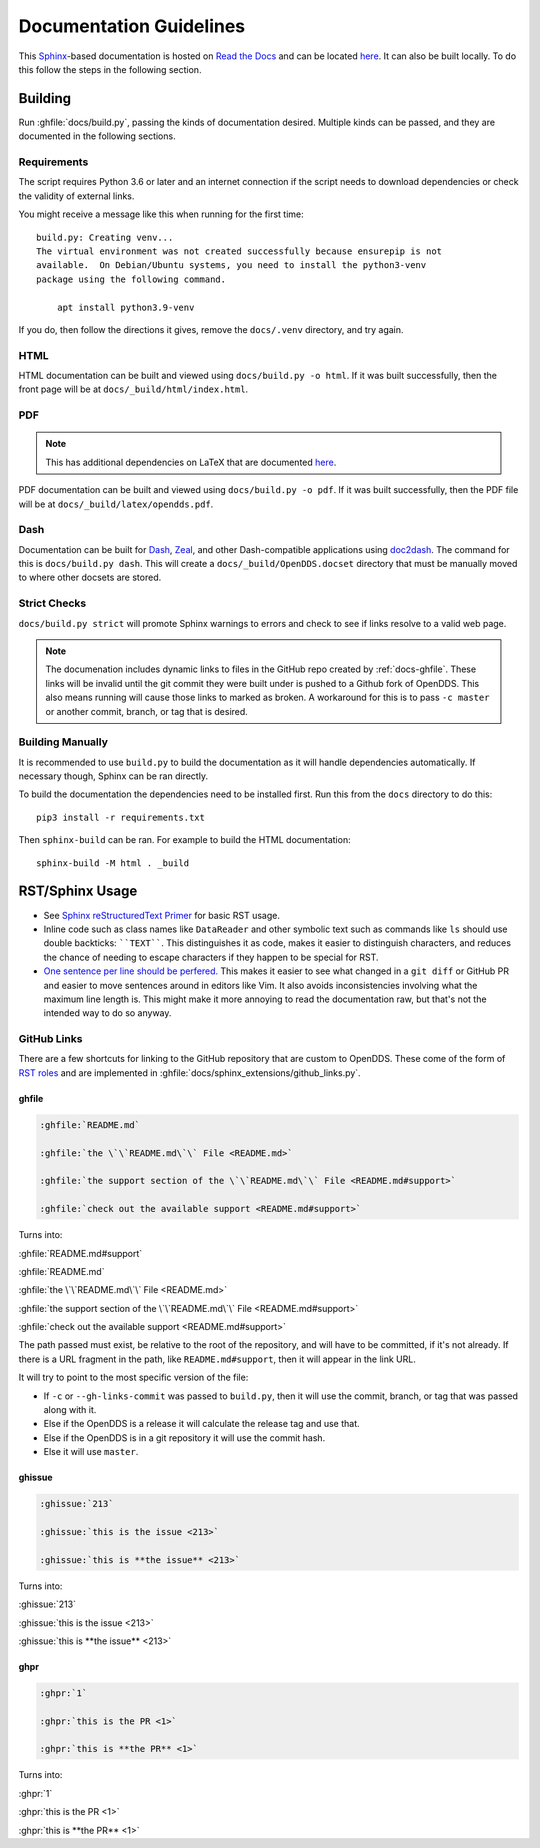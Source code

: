 ########################
Documentation Guidelines
########################

This `Sphinx <https://www.sphinx-doc.org/en/master/>`_-based documentation is hosted on `Read the Docs <https://readthedocs.org>`_ and can be located `here <https://opendds.readthedocs.io/en/latest/>`__.
It can also be built locally.
To do this follow the steps in the following section.

********
Building
********

Run :ghfile:`docs/build.py`, passing the kinds of documentation desired.
Multiple kinds can be passed, and they are documented in the following sections.

Requirements
============

The script requires Python 3.6 or later and an internet connection if the script needs to download dependencies or check the validity of external links.

You might receive a message like this when running for the first time::

    build.py: Creating venv...
    The virtual environment was not created successfully because ensurepip is not
    available.  On Debian/Ubuntu systems, you need to install the python3-venv
    package using the following command.

        apt install python3.9-venv

If you do, then follow the directions it gives, remove the ``docs/.venv`` directory, and try again.

HTML
====

HTML documentation can be built and viewed using ``docs/build.py -o html``.
If it was built successfully, then the front page will be at ``docs/_build/html/index.html``.

PDF
===

.. note:: This has additional dependencies on LaTeX that are documented `here <https://www.sphinx-doc.org/en/master/usage/builders/index.html#sphinx.builders.latex.LaTeXBuilder>`__.

PDF documentation can be built and viewed using ``docs/build.py -o pdf``.
If it was built successfully, then the PDF file will be at ``docs/_build/latex/opendds.pdf``.

Dash
====

Documentation can be built for `Dash <https://kapeli.com/dash>`_, `Zeal <https://zealdocs.org/>`_, and other Dash-compatible applications using `doc2dash <https://github.com/hynek/doc2dash>`_.
The command for this is ``docs/build.py dash``.
This will create a ``docs/_build/OpenDDS.docset`` directory that must be manually moved to where other docsets are stored.

Strict Checks
=============

``docs/build.py strict`` will promote Sphinx warnings to errors and check to see if links resolve to a valid web page.

.. note::

  The documenation includes dynamic links to files in the GitHub repo created by :ref:`docs-ghfile`.
  These links will be invalid until the git commit they were built under is pushed to a Github fork of OpenDDS.
  This also means running will cause those links to marked as broken.
  A workaround for this is to pass ``-c master`` or another commit, branch, or tag that is desired.

Building Manually
=================

It is recommended to use ``build.py`` to build the documentation as it will handle dependencies automatically.
If necessary though, Sphinx can be ran directly.

To build the documentation the dependencies need to be installed first.
Run this from the ``docs`` directory to do this::

  pip3 install -r requirements.txt

Then ``sphinx-build`` can be ran.
For example to build the HTML documentation::

  sphinx-build -M html . _build

****************
RST/Sphinx Usage
****************

* See `Sphinx reStructuredText Primer <https://www.sphinx-doc.org/en/master/usage/restructuredtext/basics.html>`__ for basic RST usage.
* Inline code such as class names like ``DataReader`` and other symbolic text such as commands like ``ls`` should use double backticks: ````TEXT````.
  This distinguishes it as code, makes it easier to distinguish characters, and reduces the chance of needing to escape characters if they happen to be special for RST.
* `One sentence per line should be perfered. <https://rhodesmill.org/brandon/2012/one-sentence-per-line/>`__
  This makes it easier to see what changed in a ``git diff`` or GitHub PR and easier to move sentences around in editors like Vim.
  It also avoids inconsistencies involving what the maximum line length is.
  This might make it more annoying to read the documentation raw, but that's not the intended way to do so anyway.

GitHub Links
============

There are a few shortcuts for linking to the GitHub repository that are custom to OpenDDS.
These come of the form of `RST roles <https://docutils.sourceforge.io/docs/ref/rst/roles.html>`__ and are implemented in :ghfile:`docs/sphinx_extensions/github_links.py`.

.. _docs-ghfile:

ghfile
------

.. code-block:: rst

  :ghfile:`README.md`

  :ghfile:`the \`\`README.md\`\` File <README.md>`

  :ghfile:`the support section of the \`\`README.md\`\` File <README.md#support>`

  :ghfile:`check out the available support <README.md#support>`

Turns into:

:ghfile:`README.md#support`

:ghfile:`README.md`

:ghfile:`the \`\`README.md\`\` File <README.md>`

:ghfile:`the support section of the \`\`README.md\`\` File <README.md#support>`

:ghfile:`check out the available support <README.md#support>`

The path passed must exist, be relative to the root of the repository, and will have to be committed, if it's not already.
If there is a URL fragment in the path, like ``README.md#support``, then it will appear in the link URL.

It will try to point to the most specific version of the file:

* If ``-c`` or ``--gh-links-commit`` was passed to ``build.py``, then it will use the commit, branch, or tag that was passed along with it.
* Else if the OpenDDS is a release it will calculate the release tag and use that.
* Else if the OpenDDS is in a git repository it will use the commit hash.
* Else it will use ``master``.

ghissue
-------

.. code-block:: rst

  :ghissue:`213`

  :ghissue:`this is the issue <213>`

  :ghissue:`this is **the issue** <213>`

Turns into:

:ghissue:`213`

:ghissue:`this is the issue <213>`

:ghissue:`this is **the issue** <213>`

ghpr
----

.. code-block:: rst

  :ghpr:`1`

  :ghpr:`this is the PR <1>`

  :ghpr:`this is **the PR** <1>`

Turns into:

:ghpr:`1`

:ghpr:`this is the PR <1>`

:ghpr:`this is **the PR** <1>`
